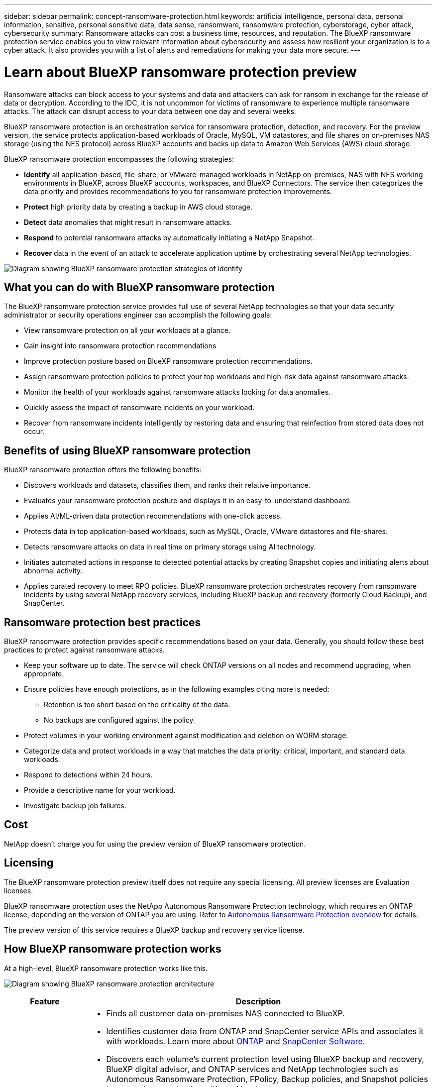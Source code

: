 ---
sidebar: sidebar
permalink: concept-ransomware-protection.html
keywords: artificial intelligence, personal data, personal information, sensitive, personal sensitive data, data sense, ransomware, ransomware protection, cyberstorage, cyber attack, cybersecurity
summary: Ransomware attacks can cost a business time, resources, and reputation. The BlueXP ransomware protection service enables you to view relevant information about cybersecurity and assess how resilient your organization is to a cyber attack. It also provides you with a list of alerts and remediations for making your data more secure.
---

= Learn about BlueXP ransomware protection preview
:hardbreaks:
:nofooter:
:icons: font
:linkattrs:
:imagesdir: ./media/

[.lead]
Ransomware attacks can block access to your systems and data and attackers can ask for ransom in exchange for the release of data or decryption. According to the IDC, it is not uncommon for victims of ransomware to experience multiple ransomware attacks. The attack can disrupt access to your data between one day and several weeks. 

BlueXP ransomware protection is an orchestration service for ransomware protection, detection, and recovery. For the preview version, the service protects application-based workloads of Oracle, MySQL, VM datastores, and file shares on on-premises NAS storage (using the NFS protocol) across BlueXP accounts and backs up data to Amazon Web Services (AWS) cloud storage. 


BlueXP ransomware protection encompasses the following strategies:

* *Identify* all application-based, file-share, or VMware-managed workloads in NetApp on-premises, NAS with NFS working environments in BlueXP, across BlueXP accounts, workspaces, and BlueXP Connectors. The service then categorizes the data priority and provides recommendations to you for ransomware protection improvements.

* *Protect* high priority data by creating a backup in AWS cloud storage. 

* *Detect* data anomalies that might result in ransomware attacks. 

//* *Respond* to potential ransomware attacks by automatically initiating a tamper-proof NetApp Snapshot that is locked so that the copy cannot be deleted accidentally or maliciously (with cloud-based DataLock features enabled). With cloud-based NetApp DataLock enabled, your backup data will stay immutable and protected end to end from ransomware attacks at the source and in the destination.

* *Respond* to potential ransomware attacks by automatically initiating a NetApp Snapshot.

//For details about DataLock, refer to https://bluexp.netapp.com/blog/cbs-blg-cloud-backup-datalock-a-new-way-to-keep-backup-data-immutable[a blog about a new way to keep backup data immutable^].

* *Recover* data in the event of an attack to accelerate application uptime by orchestrating several NetApp technologies. 

image:diagram-rp-features-phases.png[Diagram showing BlueXP ransomware protection strategies of identify, protect, detect, respond, and recover]

== What you can do with BlueXP ransomware protection 

The BlueXP ransomware protection service provides full use of several NetApp technologies so that your data security administrator or security operations engineer can accomplish the following goals:

* View ransomware protection on all your workloads at a glance.
* Gain insight into ransomware protection recommendations
* Improve protection posture based on BlueXP ransomware protection recommendations.
* Assign ransomware protection policies to protect your top workloads and high-risk data against ransomware attacks.
* Monitor the health of your workloads against ransomware attacks looking for data anomalies.
* Quickly assess the impact of ransomware incidents on your workload. 
* Recover from ransomware incidents intelligently by restoring data and ensuring that reinfection from stored data does not occur. 

== Benefits of using BlueXP ransomware protection 

BlueXP ransomware protection offers the following benefits: 

* Discovers workloads and datasets, classifies them, and ranks their relative importance.
* Evaluates your ransomware protection posture and displays it in an easy-to-understand dashboard.
* Applies AI/ML-driven data protection recommendations with one-click access.
* Protects data in top application-based workloads, such as MySQL, Oracle, VMware datastores and file-shares. 
* Detects ransomware attacks on data in real time on primary storage using AI technology.
* Initiates automated actions in response to detected potential attacks by creating Snapshot copies and initiating alerts about abnormal activity.
* Applies curated recovery to meet RPO policies. BlueXP ransomware protection orchestrates recovery from ransomware incidents by using several NetApp recovery services, including BlueXP backup and recovery (formerly Cloud Backup), and SnapCenter. 

//* Applies curated recovery to meet RPO policies. BlueXP ransomware protection orchestrates recovery from ransomware incidents by using several NetApp recovery services, including BlueXP backup and recovery (formerly Cloud Backup), SnapCenter, SnapRestore, and AIQ.

== Ransomware protection best practices

BlueXP ransomware protection provides specific recommendations based on your data. Generally, you should follow these best practices to protect against ransomware attacks.

* Keep your software up to date. The service will check ONTAP versions on all nodes and recommend upgrading, when appropriate.
* Ensure policies have enough protections, as in the following examples citing more is needed:
** Retention is too short based on the criticality of the data.
** No backups are configured against the policy.
* Protect volumes in your working environment against modification and deletion on WORM storage. 
* Categorize data and protect workloads in a way that matches the data priority: critical, important, and standard data workloads.  
* Respond to detections within 24 hours.
* Provide a descriptive name for your workload.
* Investigate backup job failures. 

== Cost 

NetApp doesn’t charge you for using the preview version of BlueXP ransomware protection.

== Licensing 

The BlueXP ransomware protection preview itself does not require any special licensing.  All preview licenses are Evaluation licenses.  

BlueXP ransomware protection uses the NetApp Autonomous Ransomware Protection technology, which requires an ONTAP license, depending on the version of ONTAP you are using. Refer to https://docs.netapp.com/us-en/ontap/anti-ransomware/index.html[Autonomous Ransomware Protection overview^] for details. 

The preview version of this service requires a BlueXP backup and recovery service license. 

== How BlueXP ransomware protection works

At a high-level, BlueXP ransomware protection works like this.

image:diagram-rp-architecture-preview.png[Diagram showing BlueXP ransomware protection architecture]


[cols=2*,options="header",cols="15,65a",width="100%"]
|===
| Feature
| Description


| *IDENTIFY* | * Finds all customer data on-premises NAS connected to BlueXP.
 * Identifies customer data from ONTAP and SnapCenter service APIs and associates it with workloads. Learn more about https://docs.netapp.com/us-en/ontap-family/[ONTAP^] and https://docs.netapp.com/us-en/snapcenter/index.html[SnapCenter Software^].
 * Discovers each volume's current protection level using BlueXP backup and recovery, BlueXP digital advisor, and ONTAP services and NetApp technologies such as Autonomous Ransomware Protection, FPolicy, Backup policies, and Snapshot policies to map volume protection with workloads.
 Learn more about https://docs.netapp.com/us-en/ontap/anti-ransomware/index.html[Autonomous Ransomware Protection^] and https://docs.netapp.com/us-en/bluexp-backup-recovery/index.html[BlueXP backup and recovery^], https://docs.netapp.com/us-en/active-iq/index.html[BlueXP Digital Advisor^], and https://docs.netapp.com/us-en/ontap/nas-audit/two-parts-fpolicy-solution-concept.html[ONTAP FPolicy^].
* Assigns a business priority to each workload based on discovered protection levels by using BlueXP classification (formerly Cloud Data Sense). Learn more about https://docs.netapp.com/us-en/bluexp-classification/index.html[BlueXP classification^].
* Recommends protection policies by workload.
* Ransomware protection learns the policy associations and recommends your custom policies to similar workloads.

| *PROTECT* | * Orchestrates the use of BlueXP backup and recovery, SnapCenter service, and ONTAP APIs to apply policies to each of the volumes associated with the workload. 
//https://docs.netapp.com/us-en/ontap/snaplock/snaplock-concept.html[Learn more about SnapLock^].

| *DETECT* | * Applies ransomware protection technology by using NetApp Advanced Ransomware Detection, a machine learning (ML) model that detects malicious file encryptions. 
* Determines the file or volume that reported the potential attack and maps that attack to the workload associated with that volume (if applicable), using ONTAP, Autonomous Ransomware Protection, FPolicy, and Advanced Ransomware Detection. 

|*RESPOND* | * Shows relevant data, such as file activity, user activity, and entropy, to help you complete forensic analyses about the attack.
* Initiates quick Snapshot copies and other responses by using NetApp technologies and products such as ONTAP, Autonomous Ransomware Protection, FPolicy, and Advanced Ransomware Protection. 

|*RECOVER* | * Verifies that backup data on secondary storage is clean and scans for known ransomware signatures in the data.
* Determines the best Snapshot or backup and recommends the best recovery point actual (RPA) by using BlueXP backup and recovery, ONTAP, Autonomous Ransomware Protection, FPolicy, and Advanced Ransomware Protection technologies and services. 
* Orchestrates the crash-consistent recovery of volumes associated with a workload depending on your recovery choice of app consistent or best available.
|===



== Supported working environments and data sources

Use BlueXP ransomware protection preview to see how resilient your data is to a cyber attack on the following types of working environments and data sources:

*Working environments*

For the preview version, BlueXP ransomware protection supports the following working environments: 

* Amazon Web Services 


*Data sources*

* NetApp file shares
* VMware datastores
* Databases (For the preview version, Oracle and MySQL)

== Terms that might help you with ransomware protection

You might benefit by understanding some terminology related to ransomware protection. 

* *Protection*: Protection in BlueXP ransomware protection means ensuring that Snapshots and immutable backups occur on a regular basis to a different security domain using protection policies. 
* *Workload*: A workload in BlueXP ransomware protection preview can include MySQL or Oracle applications, VMware datastores, or file shares. 
